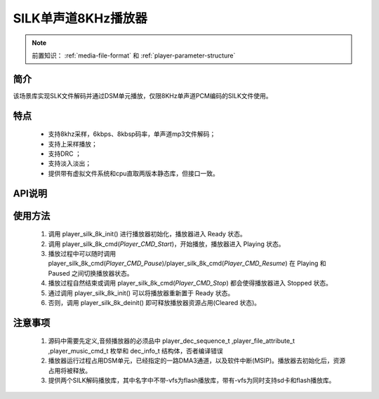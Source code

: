 SILK单声道8KHz播放器
======================

.. _音频媒体文件调用方法: media-file.html

.. note::
   
   前置知识： :ref:`media-file-format` 和 :ref:`player-parameter-structure`


简介
-------------------------

该场景库实现SLK文件解码并通过DSM单元播放，仅限8KHz单声道PCM编码的SILK文件使用。

特点
-------------------------
 - 支持8khz采样，6kbps、8kbsp码率，单声道mp3文件解码；
 - 支持上采样播放；
 - 支持DRC ；
 - 支持淡入淡出；
 - 提供带有虚拟文件系统和cpu直取两版本静态库，但接口一致。

API说明
-------------------------

.. c:function:: int32_t player_silk_8k_init(player_init_parameter_t *init_parameter)

  初始化16KHz单声道MP3播放器。

  :param init_parameter: player_init_parameter_t类型指针。详细信息参看 player_init_parameter_t
  :returns: 播放器初始化后的SRAM空间已使用的总量(字节数)。
  :retval >0: 播放器使用到sram的等高线
  :retval -1: SRAM不足，播放器初始化失败。

  
.. c:function:: int32_t player_silk_8k_deinit()

  单声道S1A播放器去初始化。

  :retval  >0: 播放器释放sram后的地址
  :retval -1: 播放器不存在。


.. c:function:: int32_t player_silk_8k_cmd(player_init_parameter_t *init_parameter)
  
  SILK控制命令。

  :param cmd: 支持预设枚举定义，见 player_music_cmd_t
  :retval  0: 播放器命令执行成功。
  :retval -1: 播放器不存在。
  :retval -2: 并未解码过，即刚初始化就调用stop。
  :retval -3: 不支持的命令。
  

.. c:function:: int32_t player_silk_8k_get_state(dec_info_t *dec_info)

  获取播放器内部解码器状态信息。

  :param dec_info_t: 结构体 dec_info_t 指针，结构体定义见后文。 
  :retval  0: 内部解码器状态获取成功。
  :retval -1: 播放器不存在。

.. c:function:: int32_t player_silk_8k_set_volume_scale(uint32_t scale)

  设置播放器的音量缩放。

  :param scale: Q16.16格式无符号定点数，65536对应无缩放。
  :retval  0: 缩放因子设置成功。
  :retval -1: 播放器不存在。

.. c:function:: int32_t player_silk_8k_set_frame_hook( void (*func)(void* buffer_addr,int32_t *len) )

  可选配钩子函数，配置每帧解码完成钩子函数

  :param func: 钩子函数，包含两个参数，一个为解码音频地址，第二个为解码音频长度，宽度默认32bit。
  :retval  0: 钩子函数设置成功。
  :retval -1: 播放器不存在。

.. c:function:: int32_t player_silk_8k_set_end_hook(void (*func)())

  可选配钩子函数，配置后在曲目播放自然结束后触发调用。

  :param func: 钩子函数，要求无参无返回值。
  :retval  0: 钩子函数设置成功。
  :retval -1: 播放器不存在。

.. c:function:: int32_t player_silk_8k_set_stop_hook(void (*func)())

  可选配钩子函数，设置播放一首音乐主动停止钩子函数

  :param func: 钩子函数，要求无参无返回值。
  :retval  0: 钩子函数设置成功。
  :retval -1: 播放器不存在。
  :note: 当正常播，会在中断中调用;当已经播放完毕调用stop会在，stop命名后立马回调

.. c:function:: int32_t player_silk_8k_append_upon_stop(player_init_parameter_t *preplay_info)

  调用stop命令之前，指定stop命令之后播放的文件信息。因为stop命令会经行fade out，并不是立马停止播放。

  :param preplay_info: 文件信息，与初始化播放器参数一致。
  :retval  0: 设置成功。
  :retval -1: 播放器不存在。
  :note: 调用stop命令之后，需要立马播放指定文件时，需要在stop命令前调用此函数。

使用方法
-------------------------

 .. image:: ../../_static/kiwi-mp3-16k-fsm.png
  :align: center
 
 1. 调用 player_silk_8k_init() 进行播放器初始化，播放器进入 Ready 状态。
 2. 调用 player_silk_8k_cmd(`Player_CMD_Start`)，开始播放，播放器进入 Playing 状态。
 3. 播放过程中可以随时调用 player_silk_8k_cmd(`Player_CMD_Pause`)/player_silk_8k_cmd(`Player_CMD_Resume`) 在 Playing 和 Paused 之间切换播放器状态。
 4. 播放过程自然结束或调用 player_silk_8k_cmd(`Player_CMD_Stop`) 都会使得播放器进入 Stopped 状态。
 5. 通过调用 player_silk_8k_init() 可以将播放器重新置于 Ready 状态。
 6. 否则，调用 player_silk_8k_deinit() 即可释放播放器资源占用(Cleared 状态)。

注意事项
-------------------------

 1. 源码中需要先定义,音频播放器的必须品中 player_dec_sequence_t ,player_file_attribute_t ,player_music_cmd_t 枚举和 dec_info_t 结构体，否者编译错误
 2. 播放器运行过程占用DSM单元，已经指定的一路DMA3通道，以及软件中断(MSIP)。播放器去初始化后，资源占用将被释放。
 3. 提供两个SILK解码播放库，其中名字中不带-vfs为flash播放库，带有-vfs为同时支持sd卡和flash播放库。
 

